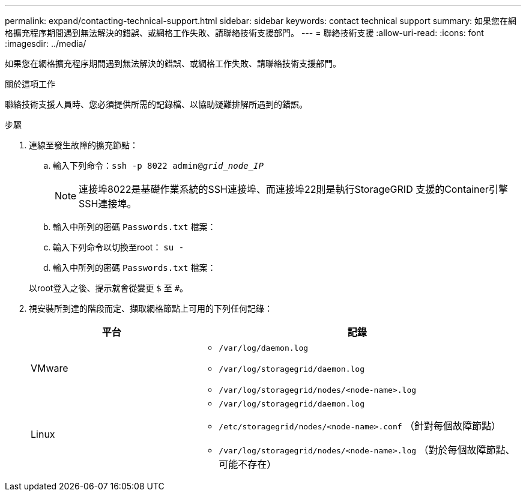 ---
permalink: expand/contacting-technical-support.html 
sidebar: sidebar 
keywords: contact technical support 
summary: 如果您在網格擴充程序期間遇到無法解決的錯誤、或網格工作失敗、請聯絡技術支援部門。 
---
= 聯絡技術支援
:allow-uri-read: 
:icons: font
:imagesdir: ../media/


[role="lead"]
如果您在網格擴充程序期間遇到無法解決的錯誤、或網格工作失敗、請聯絡技術支援部門。

.關於這項工作
聯絡技術支援人員時、您必須提供所需的記錄檔、以協助疑難排解所遇到的錯誤。

.步驟
. 連線至發生故障的擴充節點：
+
.. 輸入下列命令：``ssh -p 8022 admin@_grid_node_IP_``
+

NOTE: 連接埠8022是基礎作業系統的SSH連接埠、而連接埠22則是執行StorageGRID 支援的Container引擎SSH連接埠。

.. 輸入中所列的密碼 `Passwords.txt` 檔案：
.. 輸入下列命令以切換至root： `su -`
.. 輸入中所列的密碼 `Passwords.txt` 檔案：


+
以root登入之後、提示就會從變更 `$` 至 `#`。

. 視安裝所到達的階段而定、擷取網格節點上可用的下列任何記錄：
+
[cols="1a,2a"]
|===
| 平台 | 記錄 


 a| 
VMware
 a| 
** `/var/log/daemon.log`
** `/var/log/storagegrid/daemon.log`
** `/var/log/storagegrid/nodes/<node-name>.log`




 a| 
Linux
 a| 
** `/var/log/storagegrid/daemon.log`
** `/etc/storagegrid/nodes/<node-name>.conf` （針對每個故障節點）
** `/var/log/storagegrid/nodes/<node-name>.log` （對於每個故障節點、可能不存在）


|===

